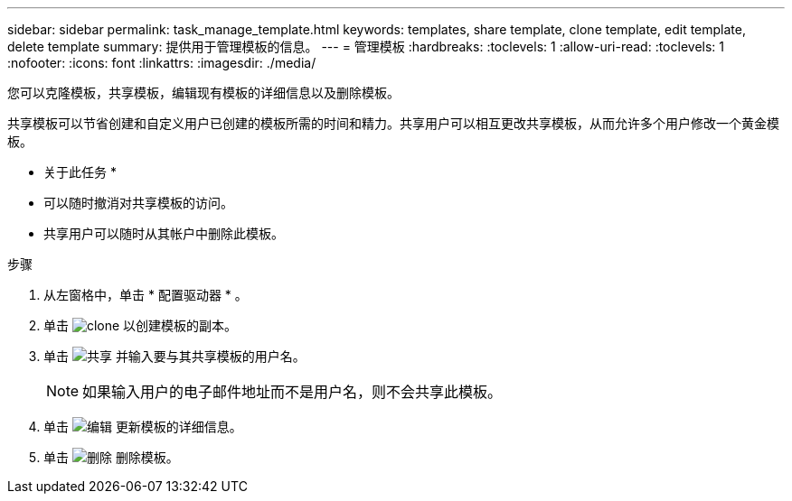---
sidebar: sidebar 
permalink: task_manage_template.html 
keywords: templates, share template, clone template, edit template, delete template 
summary: 提供用于管理模板的信息。 
---
= 管理模板
:hardbreaks:
:toclevels: 1
:allow-uri-read: 
:toclevels: 1
:nofooter: 
:icons: font
:linkattrs: 
:imagesdir: ./media/


[role="lead"]
您可以克隆模板，共享模板，编辑现有模板的详细信息以及删除模板。

共享模板可以节省创建和自定义用户已创建的模板所需的时间和精力。共享用户可以相互更改共享模板，从而允许多个用户修改一个黄金模板。

* 关于此任务 *

* 可以随时撤消对共享模板的访问。
* 共享用户可以随时从其帐户中删除此模板。


.步骤
. 从左窗格中，单击 * 配置驱动器 * 。
. 单击 image:clone_icon.png["clone"] 以创建模板的副本。
. 单击 image:share_icon.png["共享"] 并输入要与其共享模板的用户名。
+

NOTE: 如果输入用户的电子邮件地址而不是用户名，则不会共享此模板。

. 单击 image:edit_icon.png["编辑"] 更新模板的详细信息。
. 单击 image:delete_icon.png["删除"] 删除模板。


